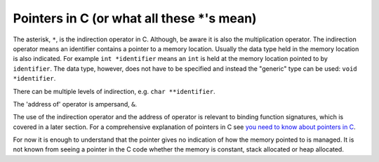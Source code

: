 Pointers in C (or what all these \*'s mean)
===========================================

The asterisk, ``*``, is the indirection operator in C. Although, be aware it is also the multiplication operator. The indirection operator means an identifier contains a pointer to a memory location. Usually the data type held in the memory location is also indicated. For example ``int *identifier`` means an ``int`` is held at the memory location pointed to by ``identifier``. The data type, however, does not have to be specified and instead the "generic" type can be used: ``void *identifier``.

There can be multiple levels of indirection, e.g. ``char **identifier``.

The 'address of' operator is ampersand, ``&``.

The use of the indirection operator and the address of operator is relevant to binding function signatures, which is covered in a later section. For a comprehensive explanation of pointers in C see `you need to know about pointers in C <http://boredzo.org/pointers>`_.

For now it is enough to understand that the pointer gives no indication of how the memory pointed to is managed. It is not known from seeing a pointer in the C code whether the memory is constant, stack allocated or heap allocated.
